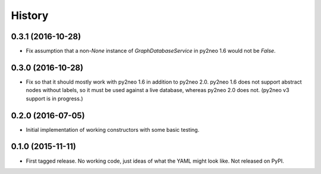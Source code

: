 .. :changelog:

History
-------

0.3.1 (2016-10-28)
++++++++++++++++++

* Fix assumption that a non-*None* instance of
  *GraphDatabaseService* in py2neo 1.6 would not be *False*.

0.3.0 (2016-10-28)
++++++++++++++++++

* Fix so that it should mostly work with py2neo 1.6 in addition to py2neo 2.0.
  py2neo 1.6 does not support abstract nodes without labels, so it must be used
  against a live database, whereas py2neo 2.0 does not. (py2neo v3 support is
  in progress.)

0.2.0 (2016-07-05)
++++++++++++++++++

* Initial implementation of working constructors with some basic testing.

0.1.0 (2015-11-11)
++++++++++++++++++

* First tagged release. No working code, just ideas of what the YAML might look
  like. Not released on PyPI.
